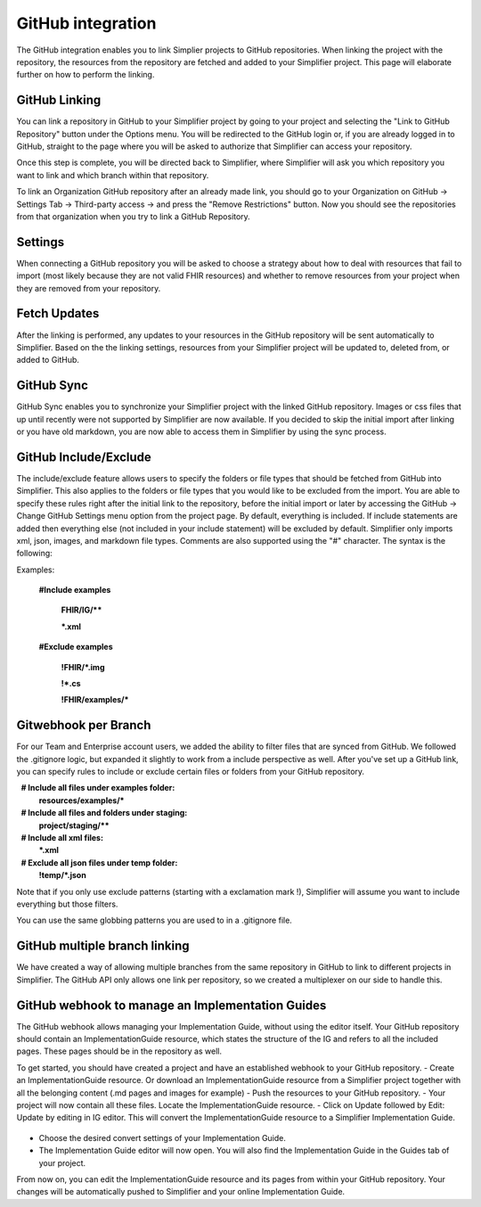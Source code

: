 GitHub integration
==================
The GitHub integration enables you to link Simplier projects to GitHub repositories. When linking the project with the repository, the
resources from the repository are fetched and added to your Simplifier project.
This page will elaborate further on how to perform the linking.

GitHub Linking
--------------
You can link a repository in GitHub to your Simplifier project by going to your project and selecting the "Link to GitHub Repository" button under the Options menu.
You will be redirected to the GitHub login or, if you are already logged in to GitHub, straight to the page where you will be asked to authorize that Simplifier can access your repository.

Once this step is complete, you will be directed back to Simplifier, where Simplifier will ask you which repository you want to link and which branch within that repository.

To link an Organization GitHub repository after an already made link, you should go to your Organization on GitHub -> Settings Tab -> Third-party access -> and press the "Remove Restrictions" button. Now you should see the repositories from that organization when you try to link a GitHub Repository.

Settings
--------
When connecting a GitHub repository you will be asked to choose a strategy about how to deal with resources that fail to import (most likely because they are not valid FHIR resources) and whether to remove resources from your project when they are removed from your repository.

Fetch Updates
-------------
After the linking is performed, any updates to your resources in the GitHub repository will be sent automatically to Simplifier. Based on the the linking settings, resources from your Simplifier project will be updated to, deleted from, or added to GitHub. 

GitHub Sync
-----------
GitHub Sync enables you to synchronize your Simplifier project with the linked GitHub repository. Images or css files that up until recently were not supported by Simplifier are now available. If you decided to skip the initial import after linking or you have old markdown, you are now able to access them in Simplifier by using the sync process. 


GitHub Include/Exclude
----------------------
The include/exclude feature allows users to specify the folders or file types that should be fetched from GitHub into Simplifier. This also applies to the folders or file types that you would like to be excluded from the import. You are able to specify these rules right after the initial link to the repository, before the initial import or later by accessing the GitHub -> Change GitHub Settings menu option from the project page.
By default, everything is included. If include statements are added then everything else (not included in your include statement) will be excluded by default. Simplifier only imports xml, json, images, and markdown file types. Comments are also supported using the "#" character.
The syntax is the following:

Examples: 

  **#Include examples**
  
   **FHIR/IG/****
   
   ***.xml**


  **#Exclude examples**
  
   **!FHIR/*.img**
   
   **!*.cs**
   
   **!FHIR/examples/***



Gitwebhook per Branch
---------------------
For our Team and Enterprise account users, we added the ability to filter files that are synced from GitHub. We followed the .gitignore logic, but expanded it slightly to work from a include perspective as well. After you've set up a GitHub link, you can specify rules to include or exclude certain files or folders from your GitHub repository.

  **# Include all files under examples folder:**
  **resources/examples/***

  **# Include all files and folders under staging:**
  **project/staging/****

  **# Include all xml files:**
  ***.xml**

  **# Exclude all json files under temp folder:**
  **!temp/*.json**

Note that if you only use exclude patterns (starting with a exclamation mark !), Simplifier will assume you want to include everything but those filters.

You can use the same globbing patterns you are used to in a .gitignore file.

GitHub multiple branch linking
------------------------------
We have created a way of allowing multiple branches from the same repository in GitHub to link to different projects in Simplifier. The GitHub API only allows one link per repository, so we created a multiplexer on our side to handle this.

GitHub webhook to manage an Implementation Guides
-----------------------------------------------------------------------------------
The GitHub webhook allows managing your Implementation Guide, without using the editor itself. Your GitHub repository should contain an ImplementationGuide resource, which states the structure of the IG and refers to all the included pages. These pages should be in the repository as well. 

To get started, you should have created a project and have an established webhook to your GitHub repository.
-	Create an ImplementationGuide resource. Or download an ImplementationGuide resource from a Simplifier project together with all the belonging content (.md pages and images for example)
- Push the resources to your GitHub repository.
-	Your project will now contain all these files. Locate the ImplementationGuide resource.
-	Click on Update followed by Edit: Update by editing in IG editor.
This will convert the ImplementationGuide resource to a Simplifier Implementation Guide.
 .. image:: ./images/ConvertIG.png
-	Choose the desired convert settings of your Implementation Guide.
-	The Implementation Guide editor will now open. You will also find the Implementation Guide in the Guides tab of your project.

From now on, you can edit the ImplementationGuide resource and its pages from within your GitHub repository. Your changes will be automatically pushed to Simplifier and your online Implementation Guide.
